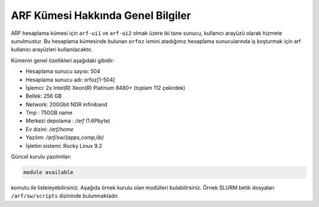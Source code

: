 .. _arf-genel-bilgileri:

===================================
ARF Kümesi Hakkında Genel Bilgiler
===================================


ARF hesaplama kümesi için ``arf-ui1`` ve ``arf-ui2`` olmak üzere iki tane sunucu, kullanıcı arayüzü olarak hizmete sunulmustur. Bu hesaplama kümesinde bulunan ``orfoz`` ismini atadığımız hesaplama sunucularında iş koşturmak için arf kullanıcı arayüzleri kullanılacaktır. 

Kümenin genel özellikleri aşağıdaki gibidir:

- Hesaplama sunucu sayısı: 504
- Hesaplama sunucu adı: orfoz[1-504]
- İşlemci:  2x Intel(R) Xeon(R) Platinum 8480+ (toplam 112 çekirdek)
- Bellek:   256 GB
- Network: 200Gbit NDR infiniband
- Tmp : 750GB name
- Merkezi depolama : `/arf` (1.6Pbyte)
- Ev dizini: `/arf/home`
- Yazılım: `/arf/sw/(apps,comp,lib)`
- İşletim sistemi: Rocky Linux 9.2

Güncel kurulu yazılımları 

.. code-block:: bash

	module available

komutu ile listeleyebilirsiniz. Aşağıda örnek kurulu olan modülleri bulabilirsiniz. Örnek SLURM betik dosyaları ``/arf/sw/scripts`` dizininde bulunmaktadır.

.. dropdown::  :octicon:`codespaces;1.5em;secondary` Yüklü Modüller (Tıklayınız)
    :color: info
    
    .. tab-set:: 

        .. tab-item:: apps

            .. code-block:: bash

				apps/espresso/7.2-oneapi-2023.0           
				apps/gromacs/2023.3                       
				apps/gromacs/2024.1-oneapi2024            
				apps/julia/1.10.0                         
				apps/lammps/2Aug2023_update2-oneapi-2024  
				apps/matlab/2024a        
				apps/namd/2.14-ibverbs                                  
				apps/openfoam/11                                        
				apps/openfoam/v2312                                     
				apps/R/4.3.0-gcc-11.3.1                                 
				apps/R/4.3.2-oneapi-2024.0                              
				apps/rstudio/2023.12.1-402
				apps/siesta/4.1.5-oneapi-2023.0
				apps/wannier90/3.1.0-oneapi-2023.0
				apps/wannier90/3.1.0-oneapi-2024.0
				apps/wrf/4.5.2-hdf5-1.14.3-pnetcdf-netcdf-oneapi-2023.0                 

        .. tab-item:: comp

            .. code-block:: bash

				comp/cmake/3.28.1
				comp/nvhpc/nvhpc-23.11
				comp/oneapi/2022
				comp/oneapi/2023
				comp/oneapi/2024
				comp/python/3.12.0
				comp/python/ai-tools
				comp/python/data-analytics
				comp/python/intelpython3
				comp/python/miniconda3

        .. tab-item:: lib

            .. code-block:: bash

				lib/fftw/3.3.10-impi-oneapi-2024
				lib/hdf5/1.14.3-oneapi-2023.0
				lib/hdf5/1.14.3-oneapi-2024
				lib/hdf5/1.14.3-serial-oneapi-2023.0
				lib/hdf5/1.14.3-serial-oneapi-2024
				lib/libxc/6.2.2-oneapi-2023.0
				lib/netcdf/c-4.9.2-fortran-4.6.1-cxx-4.3.1-oneapi-2023.0
				lib/netcdf/netcdf-c-4.9.2-oneapi-2023.0
				lib/openblas/0.3.25
				lib/openmpi/5.0.0
				lib/pnetcdf/1.12.3-oneapi-2023.0
				lib/pnetcdf/1.13.0-oneapi-2024            
		                
